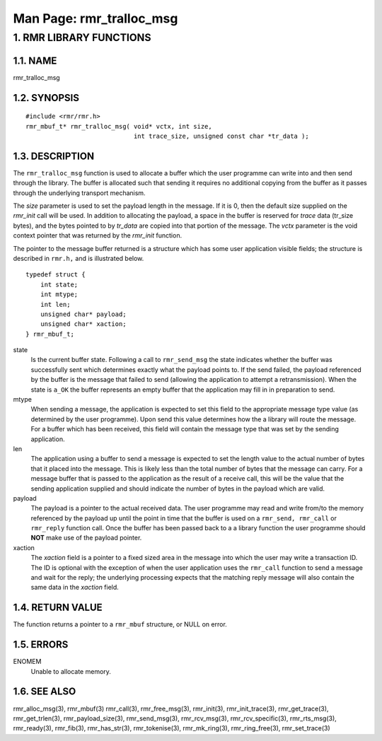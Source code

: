 .. This work is licensed under a Creative Commons Attribution 4.0 International License. 
.. SPDX-License-Identifier: CC-BY-4.0 
.. CAUTION: this document is generated from source in doc/src/rtd. 
.. To make changes edit the source and recompile the document. 
.. Do NOT make changes directly to .rst or .md files. 
 
============================================================================================ 
Man Page: rmr_tralloc_msg 
============================================================================================ 
 
 


1. RMR LIBRARY FUNCTIONS
========================



1.1. NAME
---------

rmr_tralloc_msg 


1.2. SYNOPSIS
-------------

 
:: 
 
 #include <rmr/rmr.h>
 rmr_mbuf_t* rmr_tralloc_msg( void* vctx, int size,
                              int trace_size, unsigned const char *tr_data );
 


1.3. DESCRIPTION
----------------

The ``rmr_tralloc_msg`` function is used to allocate a buffer 
which the user programme can write into and then send through 
the library. The buffer is allocated such that sending it 
requires no additional copying from the buffer as it passes 
through the underlying transport mechanism. 
 
The *size* parameter is used to set the payload length in the 
message. If it is 0, then the default size supplied on the 
*rmr_init* call will be used. In addition to allocating the 
payload, a space in the buffer is reserved for *trace* data 
(tr_size bytes), and the bytes pointed to by *tr_data* are 
copied into that portion of the message. The *vctx* parameter 
is the void context pointer that was returned by the 
*rmr_init* function. 
 
The pointer to the message buffer returned is a structure 
which has some user application visible fields; the structure 
is described in ``rmr.h,`` and is illustrated below. 
 
 
:: 
 
 typedef struct {
     int state;
     int mtype;
     int len;
     unsigned char* payload;
     unsigned char* xaction;
 } rmr_mbuf_t;
 
 
 
state 
  Is the current buffer state. Following a call to 
  ``rmr_send_msg`` the state indicates whether the buffer 
  was successfully sent which determines exactly what the 
  payload points to. If the send failed, the payload 
  referenced by the buffer is the message that failed to 
  send (allowing the application to attempt a 
  retransmission). When the state is ``a_OK`` the buffer 
  represents an empty buffer that the application may fill 
  in in preparation to send. 
   
mtype 
  When sending a message, the application is expected to set 
  this field to the appropriate message type value (as 
  determined by the user programme). Upon send this value 
  determines how the a library will route the message. For a 
  buffer which has been received, this field will contain 
  the message type that was set by the sending application. 
   
len 
  The application using a buffer to send a message is 
  expected to set the length value to the actual number of 
  bytes that it placed into the message. This is likely less 
  than the total number of bytes that the message can carry. 
  For a message buffer that is passed to the application as 
  the result of a receive call, this will be the value that 
  the sending application supplied and should indicate the 
  number of bytes in the payload which are valid. 
   
payload 
  The payload is a pointer to the actual received data. The 
  user programme may read and write from/to the memory 
  referenced by the payload up until the point in time that 
  the buffer is used on a ``rmr_send, rmr_call`` or 
  ``rmr_reply`` function call. Once the buffer has been 
  passed back to a a library function the user programme 
  should **NOT** make use of the payload pointer. 
   
xaction 
  The *xaction* field is a pointer to a fixed sized area in 
  the message into which the user may write a transaction 
  ID. The ID is optional with the exception of when the user 
  application uses the ``rmr_call`` function to send a 
  message and wait for the reply; the underlying processing 
  expects that the matching reply message will also contain 
  the same data in the *xaction* field. 


1.4. RETURN VALUE
-----------------

The function returns a pointer to a ``rmr_mbuf`` structure, 
or NULL on error. 


1.5. ERRORS
-----------

 
ENOMEM 
  Unable to allocate memory. 


1.6. SEE ALSO
-------------

rmr_alloc_msg(3), rmr_mbuf(3) rmr_call(3), rmr_free_msg(3), 
rmr_init(3), rmr_init_trace(3), rmr_get_trace(3), 
rmr_get_trlen(3), rmr_payload_size(3), rmr_send_msg(3), 
rmr_rcv_msg(3), rmr_rcv_specific(3), rmr_rts_msg(3), 
rmr_ready(3), rmr_fib(3), rmr_has_str(3), rmr_tokenise(3), 
rmr_mk_ring(3), rmr_ring_free(3), rmr_set_trace(3) 

